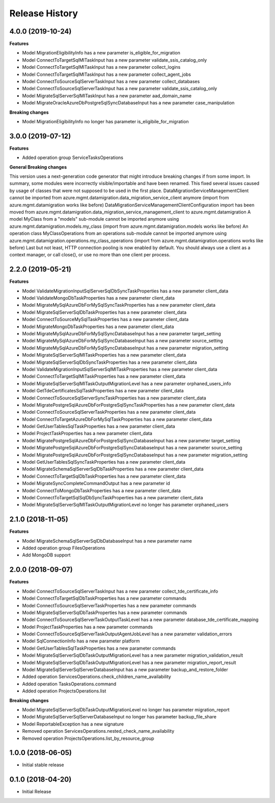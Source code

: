 .. :changelog:

Release History
===============

4.0.0 (2019-10-24)
++++++++++++++++++

**Features**

- Model MigrationEligibilityInfo has a new parameter is_eligible_for_migration
- Model ConnectToTargetSqlMITaskInput has a new parameter validate_ssis_catalog_only
- Model ConnectToTargetSqlMITaskInput has a new parameter collect_logins
- Model ConnectToTargetSqlMITaskInput has a new parameter collect_agent_jobs
- Model ConnectToSourceSqlServerTaskInput has a new parameter collect_databases
- Model ConnectToSourceSqlServerTaskInput has a new parameter validate_ssis_catalog_only
- Model MigrateSqlServerSqlMITaskInput has a new parameter aad_domain_name
- Model MigrateOracleAzureDbPostgreSqlSyncDatabaseInput has a new parameter case_manipulation

**Breaking changes**

- Model MigrationEligibilityInfo no longer has parameter is_eligibile_for_migration

3.0.0 (2019-07-12)
++++++++++++++++++

**Features**

- Added operation group ServiceTasksOperations


**General Breaking changes**

This version uses a next-generation code generator that might introduce breaking changes if from some import. In summary, some modules were incorrectly visible/importable and have been renamed. This fixed several issues caused by usage of classes that were not supposed to be used in the first place.
DataMigrationServiceManagementClient cannot be imported from azure.mgmt.datamigration.data_migration_service_client anymore (import from azure.mgmt.datamigration works like before)
DataMigrationServiceManagementClientConfiguration import has been moved from azure.mgmt.datamigration.data_migration_service_management_client to azure.mgmt.datamigration
A model MyClass from a "models" sub-module cannot be imported anymore using azure.mgmt.datamigration.models.my_class (import from azure.mgmt.datamigration.models works like before)
An operation class MyClassOperations from an operations sub-module cannot be imported anymore using azure.mgmt.datamigration.operations.my_class_operations (import from azure.mgmt.datamigration.operations works like before)
Last but not least, HTTP connection pooling is now enabled by default. You should always use a client as a context manager, or call close(), or use no more than one client per process.

2.2.0 (2019-05-21)
++++++++++++++++++

**Features**

- Model ValidateMigrationInputSqlServerSqlDbSyncTaskProperties has a new parameter client_data
- Model ValidateMongoDbTaskProperties has a new parameter client_data
- Model MigrateMySqlAzureDbForMySqlSyncTaskProperties has a new parameter client_data
- Model MigrateSqlServerSqlDbTaskProperties has a new parameter client_data
- Model ConnectToSourceMySqlTaskProperties has a new parameter client_data
- Model MigrateMongoDbTaskProperties has a new parameter client_data
- Model MigrateMySqlAzureDbForMySqlSyncDatabaseInput has a new parameter target_setting
- Model MigrateMySqlAzureDbForMySqlSyncDatabaseInput has a new parameter source_setting
- Model MigrateMySqlAzureDbForMySqlSyncDatabaseInput has a new parameter migration_setting
- Model MigrateSqlServerSqlMITaskProperties has a new parameter client_data
- Model MigrateSqlServerSqlDbSyncTaskProperties has a new parameter client_data
- Model ValidateMigrationInputSqlServerSqlMITaskProperties has a new parameter client_data
- Model ConnectToTargetSqlMITaskProperties has a new parameter client_data
- Model MigrateSqlServerSqlMITaskOutputMigrationLevel has a new parameter orphaned_users_info
- Model GetTdeCertificatesSqlTaskProperties has a new parameter client_data
- Model ConnectToSourceSqlServerSyncTaskProperties has a new parameter client_data
- Model MigratePostgreSqlAzureDbForPostgreSqlSyncTaskProperties has a new parameter client_data
- Model ConnectToSourceSqlServerTaskProperties has a new parameter client_data
- Model ConnectToTargetAzureDbForMySqlTaskProperties has a new parameter client_data
- Model GetUserTablesSqlTaskProperties has a new parameter client_data
- Model ProjectTaskProperties has a new parameter client_data
- Model MigratePostgreSqlAzureDbForPostgreSqlSyncDatabaseInput has a new parameter target_setting
- Model MigratePostgreSqlAzureDbForPostgreSqlSyncDatabaseInput has a new parameter source_setting
- Model MigratePostgreSqlAzureDbForPostgreSqlSyncDatabaseInput has a new parameter migration_setting
- Model GetUserTablesSqlSyncTaskProperties has a new parameter client_data
- Model MigrateSchemaSqlServerSqlDbTaskProperties has a new parameter client_data
- Model ConnectToTargetSqlDbTaskProperties has a new parameter client_data
- Model MigrateSyncCompleteCommandOutput has a new parameter id
- Model ConnectToMongoDbTaskProperties has a new parameter client_data
- Model ConnectToTargetSqlSqlDbSyncTaskProperties has a new parameter client_data
- Model MigrateSqlServerSqlMITaskOutputMigrationLevel no longer has parameter orphaned_users

2.1.0 (2018-11-05)
++++++++++++++++++

**Features**

- Model MigrateSchemaSqlServerSqlDbDatabaseInput has a new parameter name
- Added operation group FilesOperations
- Add MongoDB support

2.0.0 (2018-09-07)
++++++++++++++++++

**Features**

- Model ConnectToSourceSqlServerTaskInput has a new parameter collect_tde_certificate_info
- Model ConnectToTargetSqlDbTaskProperties has a new parameter commands
- Model ConnectToSourceSqlServerTaskProperties has a new parameter commands
- Model MigrateSqlServerSqlDbTaskProperties has a new parameter commands
- Model ConnectToSourceSqlServerTaskOutputTaskLevel has a new parameter database_tde_certificate_mapping
- Model ProjectTaskProperties has a new parameter commands
- Model ConnectToSourceSqlServerTaskOutputAgentJobLevel has a new parameter validation_errors
- Model SqlConnectionInfo has a new parameter platform
- Model GetUserTablesSqlTaskProperties has a new parameter commands
- Model MigrateSqlServerSqlDbTaskOutputMigrationLevel has a new parameter migration_validation_result
- Model MigrateSqlServerSqlDbTaskOutputMigrationLevel has a new parameter migration_report_result
- Model MigrateSqlServerSqlServerDatabaseInput has a new parameter backup_and_restore_folder
- Added operation ServicesOperations.check_children_name_availability
- Added operation TasksOperations.command
- Added operation ProjectsOperations.list

**Breaking changes**

- Model MigrateSqlServerSqlDbTaskOutputMigrationLevel no longer has parameter migration_report
- Model MigrateSqlServerSqlServerDatabaseInput no longer has parameter backup_file_share
- Model ReportableException has a new signature
- Removed operation ServicesOperations.nested_check_name_availability
- Removed operation ProjectsOperations.list_by_resource_group

1.0.0 (2018-06-05)
++++++++++++++++++

* Initial stable release

0.1.0 (2018-04-20)
++++++++++++++++++

* Initial Release
